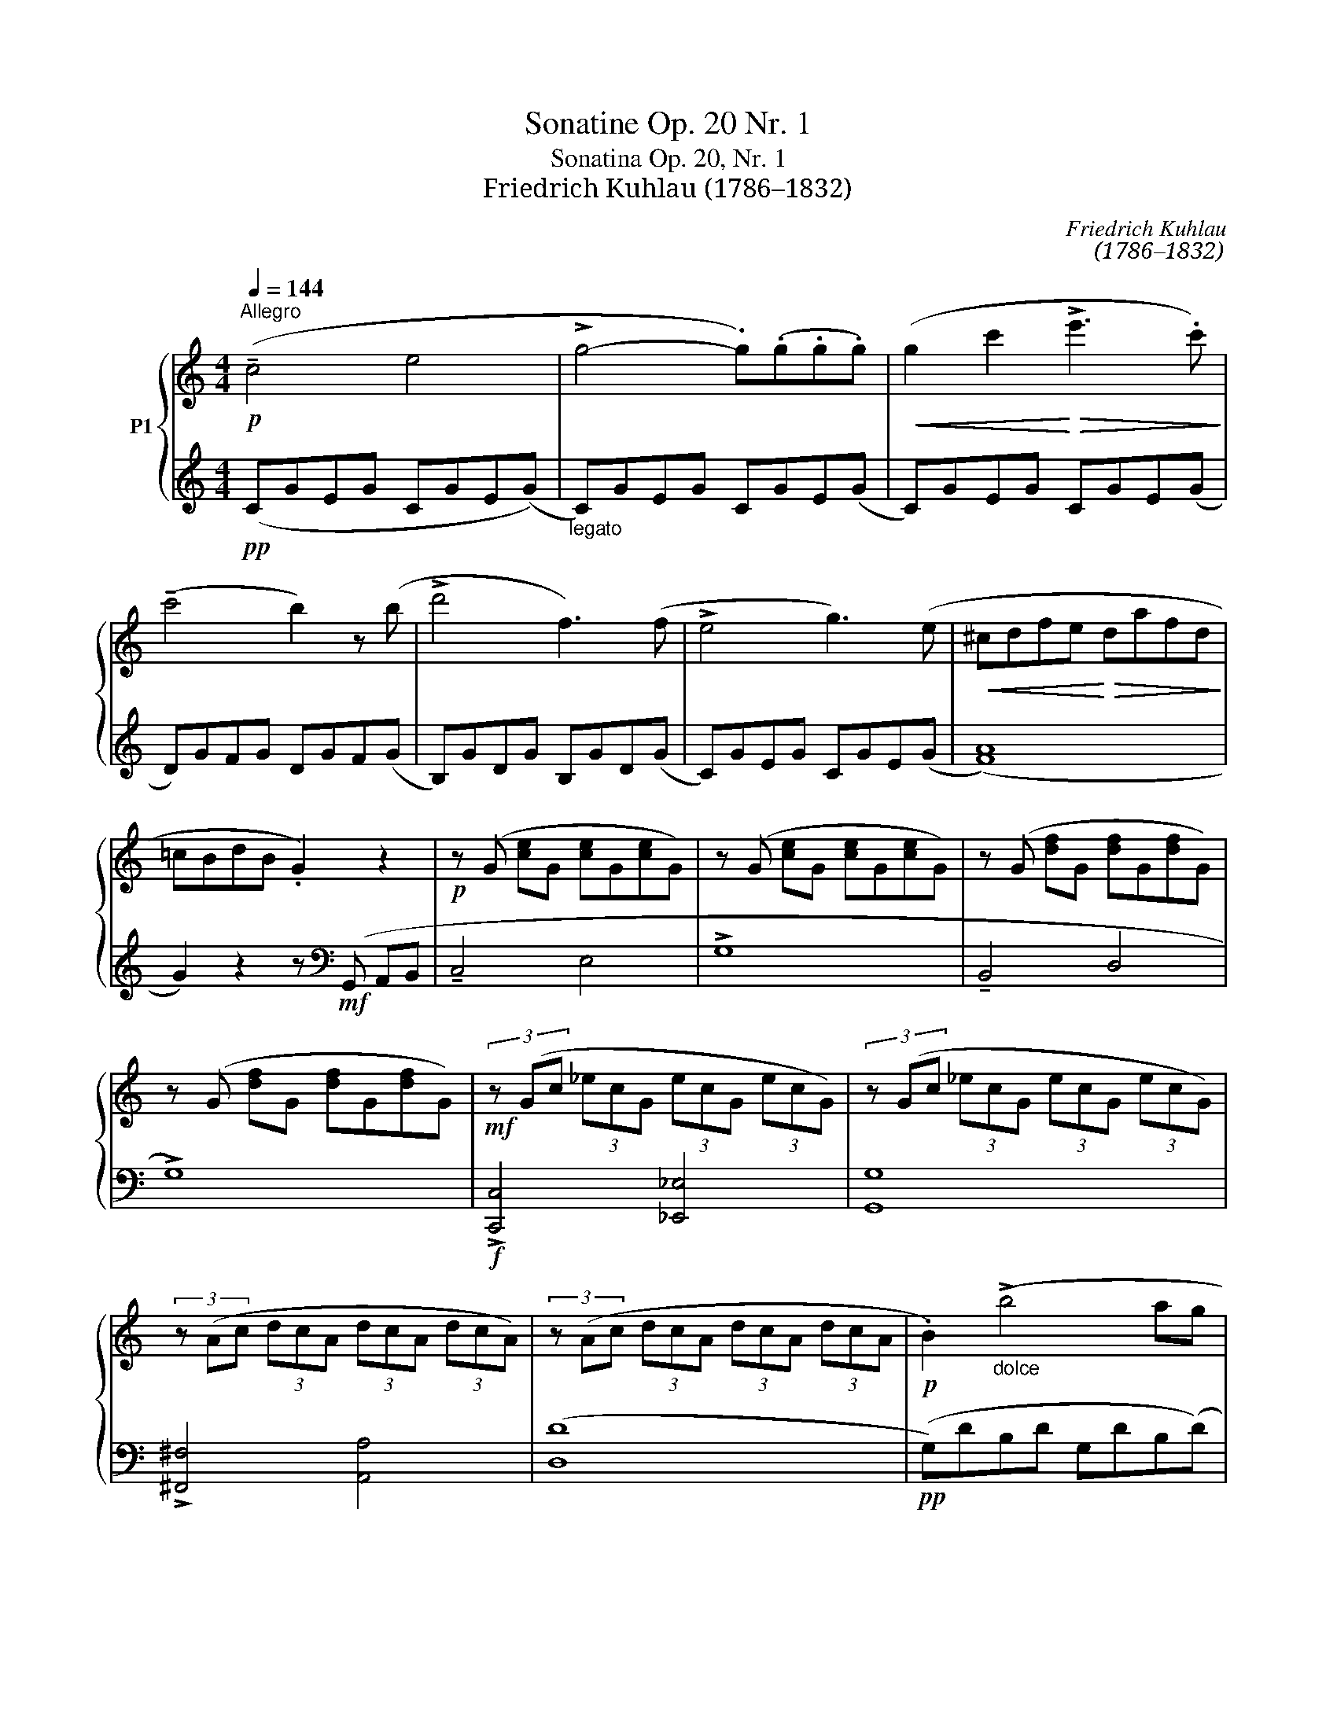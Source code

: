 X:1
T:Sonatine Op. 20 Nr. 1
T:Sonatina Op. 20, Nr. 1
T:Friedrich Kuhlau (1786–1832) 
C:Friedrich Kuhlau
C:(1786–1832)
%%score { 1 | 2 }
L:1/8
Q:1/4=144
M:4/4
K:C
V:1 treble nm="P1"
V:2 treble 
V:1
!p!"^Allegro" (!tenuto!c4 e4 | !>!g4- .g)(.g.g.g) |!<(! (g2 c'2!<)!!>(! !>!e'3 .c')!>)! | %3
 (!tenuto!c'4 b2) z (b | !>!d'4 f3) (f | !>!e4 g3) (e |!<(! ^cdfe!<)!!>(! dafd!>)! | %7
 =cBdB .G2) z2 |!p! z (G [ce]G [ce]G[ce]G) | z (G [ce]G [ce]G[ce]G) | z (G [df]G [df]G[df]G) | %11
 z (G [df]G [df]G[df]G) |!mf! (3z (Gc (3_ecG (3ecG (3ecG) | (3z (Gc (3_ecG (3ecG (3ecG) | %14
 (3z (Ac (3dcA (3dcA (3dcA) | (3z (Ac (3dcA (3dcA (3dcA |!p! .B2)"_dolce" (!>!b4 ag | %17
 ^fe^de) (!tenuto!e2 =dc | BA^G.A)!<(! (Aced)!<)! | (d4 B2) z2 | z (b d'c' bag^f | %21
 !tenuto!^deag ^fe=dc | !tenuto!^ABed ^cd=c=A | %23
!f!!<(! (!>!G)A/B/ c/d/e/^f/ g/a/b/a/!<)!!>(! g/f/e/d/!>)! | ^c/d/e/d/ =c/B/A/G/ .^F).F.F.F | %25
 (!>!GA/B/!<(! c/d/e/^f/ g/a/b/a/!<)!!>(! g/f/e/!>)!d/ | ^c/d/e/d/ =c/B/A/G/ .^F).F.F.F | %27
 (!>!GA/B/ c/d/e/^f/"_cresc." !>!g/B/c/d/ e/f/g/a/ | %28
 !>!b/d/e/^f/ g/a/b/c'/ !>!d'/g/a/b/ c'/d'/e'/^f'/ | (g')^f'=f'e'"_dim." d'c'ba | %30
!>(! g^gba =g=fed!>)! :|"_dolce" c2 B2) z2 (B2 |!>(! !tenuto!d2!>)! c2) z2 (c2 | %33
!>(! !tenuto!e2!>)! d2) z2 (g2 |!>(! !tenuto!f2!>)! e2) z .G .G(G | !tenuto!c2 B2) z .B .B(B | %36
!>(! !tenuto!d2!>)! c2) z .c .c(c |!<(! ed^cd!<)!!>(! !tenuto!g3 f!>)! | %38
 ._e)"_cresc.".[=ce].[ce].[ce] .[ce].[ce].[ce].[ce] | %39
!<(! .[c_e].[ce].[ce].[ce] .[ce].[ce].[ce]!<)!.[ce] | [Bd]4- .[Bd].[Bd].[Bd].[Bd] | %41
 [c_e]4- .[ce].[ce].[ce].[ce] | [Bd]4- .[Bd].[Bd].[Bd].[Bd] | [c_e]4- .[ce].[ce].[ce].[ce] | %44
 .[Bd]2 ([c_e]2 .[Bd]2) ([ce]2 | .[Bd]2)!p! (G/A/B/c/ .d2)"_cresc." (B/c/d/=e/ | %46
 .f2) (g/a/b/c'/ .d'2) (b/c'/d'/e'/ |!f! !>!f'/e'/d'/c'/ b/c'/d'/e'/ !>!f'/e'/d'/c'/ b/c'/d'/e'/ | %48
 !>!f'/e'/"_dim."d'/c'/ b/c'/d'/c'/ b/a/g/f/ e/d/c/B/ |!p! !tenuto!c4 e4 | !>!g4- .g).g.g.g | %51
!<(! (g2 c'2!<)!!>(! !>!e'3 .c')!>)! | (!tenuto!c'4 .b2) z (b | !>!d'4 .f2) z (f | %54
 !>!e4 .g2) z (e |!<(! ^cdfe!<)!!>(! daf!>)!d | =cBdB G2) z2 | z!p! (G [ce]G [ce]G[ce]G) | %58
 z (G [ce]G [ce]G[ce]G) | z (G [df]G [df]G[df]G) | z (G [df]G [df]G[df]G)!mf! | %61
 (3z!p! (Gc (3_ecG (3ecG (3ecG) | (3z (Gc (3_ecG (3ecG (3ecG) | (3z (Gd (3fdG (3fdG (3fdG) | %64
 (3z (Gd (3fdG (3fdG (3fdG |!p! .e2)"_dolce" (!>!e'4 d'c' | ba^g.a) (!tenuto!a2 =gf | %67
 ed^c.d)!<(! (dfa!<)!.g) | (!tenuto!g4 .e2) z2 | z!mf! (e'!>(! g'f' e'd'c'!>)!b | %70
 !tenuto!^gad'c' ba=gf | !tenuto!^deag ^fg=f=d | %72
!f! (!>!c)d/e/!<(! f/g/a/b/ c'/=d'/e'/d'/!<)!!>(! c'/b/a/!>)!g/ | ^f/g/a/g/ =f/e/d/c/ .B).B.B.B | %74
!f! (!>!cd/e/!<(! f/g/a/b/ c'/d'/e'/d'/!<)!!>(! c'/b/a/!>)!g/ | ^f/g/a/g/ =f/e/d/c/ .B).B.B.B | %76
 (!>!cd/e/ f/g/a/b/ !>!c'/"_cresc."e/f/g/ a/b/c'/d'/ | %77
!8va(! !>!e'/g/a/b/ c'/d'/e'/f'/ !>!g'/c'/d'/e'/ f'/g'/a'/b'/ | .c''2)!8va)! z2!ff! .[EGc]2 z2 | %79
 .[E,G,C]2 z2 z4 |] %80
V:2
!pp! (CGEG CGE(G) |"_legato" C)GEG CGE(G | C)GEG CGE(G | D)GFG DGF(G | B,)GDG B,GD(G | %5
 C)GEG CGE(G | (([FA]8) | G2)) z2 z[K:bass]!mf! (G,, A,,B,, | !tenuto!C,4 E,4 | !>!G,8 | %10
 !tenuto!B,,4 D,4 | !>!G,8) |!f! !>![C,,C,]4 [_E,,_E,]4 | [G,,G,]8 | !>![^F,,^F,]4 [A,,A,]4 | %15
 ([D,D]8 |!pp! (G,)DB,D G,DB,(D) | G,)"_legato"ECE G,EC(E | ^F,)DCD F,DC(D | G,)DB,D G,DB,(D | %20
!p! (G,8) | C8 | D4 D,4 | .G,2) z2 z4 | z4 z .[D,A,C] .[D,A,C].[D,A,C] | [G,B,]2 z2 z4 | %26
 z4 z .[D,A,C] .[D,A,C].[D,A,C] | [G,B,]2 z2 z4 | .[G,B,D]2 z2 .[G,B,D]2 z2 | .[G,B,D]2 z2 z4 | %30
 z8 :|!pp! (G,FDF G,FD(F) | G,)"_legato"ECE G,EC(E | G,)DB,D G,DB,(D | G,)EC(E G,)EC(E | %35
 G,)FDF G,FD(F | G,)EC(E G,)EC(E | G,)DB,D G,DB,(D | [_A,C]4) !>![_A,,A,]4 | %39
 !>![G,,G,]4 !>![^F,,^F,]4 |!f!!<(! (G,,A,,/B,,/ C,/D,/E,/^F,/!<)! .G,2) z2 | %41
 (C,!<(!D,/_E,/ =F,/G,/A,/B,/!<)! .C2) z2 | (G,!<(!A,/B,/ C/D/=E/^F/!<)! .G2) z2 | %43
 (C,D,/_E,/ =F,/G,/A,/B,/ .C2) z2 | .G,2 (C,/D,/_E,/F,/ .G,2) (C,/D,/E,/F,/ | %45
 .G,2) z2 .[G,B,D]2 z2 | .[G,B,D]2 z2 .[G,B,D]2 z2 | [G,B,D]8- | [G,B,D]2 z2 z4 | %49
!pp! (CGEG CGE(G) | C)"_legato"GEG CGE(G | C)GEG CGE(G | D)GFG DGF(G | B,)GDG B,GD(G | %54
 C)GEG CGE(G | (([FA]8) | G2)) z2 z[K:bass]!mf! (G,, A,,B,, | !tenuto!C,4 E,4 | !>!G,8 | %59
 !tenuto!B,,4 D,4 | !>!G,8) | !>![C,,C,]4 [_E,,_E,]4 | [G,,G,]8 | !>![B,,,B,,]4 [D,,D,]4 | %64
 [G,,G,]8 |!pp! (CGEG CGE(G) | C)"_legato"AFA CAF(A | B,)GFG B,GF(G | C)GEG CGE(G |!p! (C8) | F8 | %71
 G4[K:bass] G,4 | .C2) z2 z4 | z4 z .[G,DF] .[G,DF].[G,DF] | .[CE]2 z2 z4 | %75
 z4 z .[G,DF] .[G,DF].[G,DF] | .[CE]2 z2 z4 | .[CEG]2 z2 .[CEG]2 z2 | %78
 .[CEG]2 z2[K:bass] .[C,C]2 z2 | .[C,,C,]2 z2 z4 |] %80

